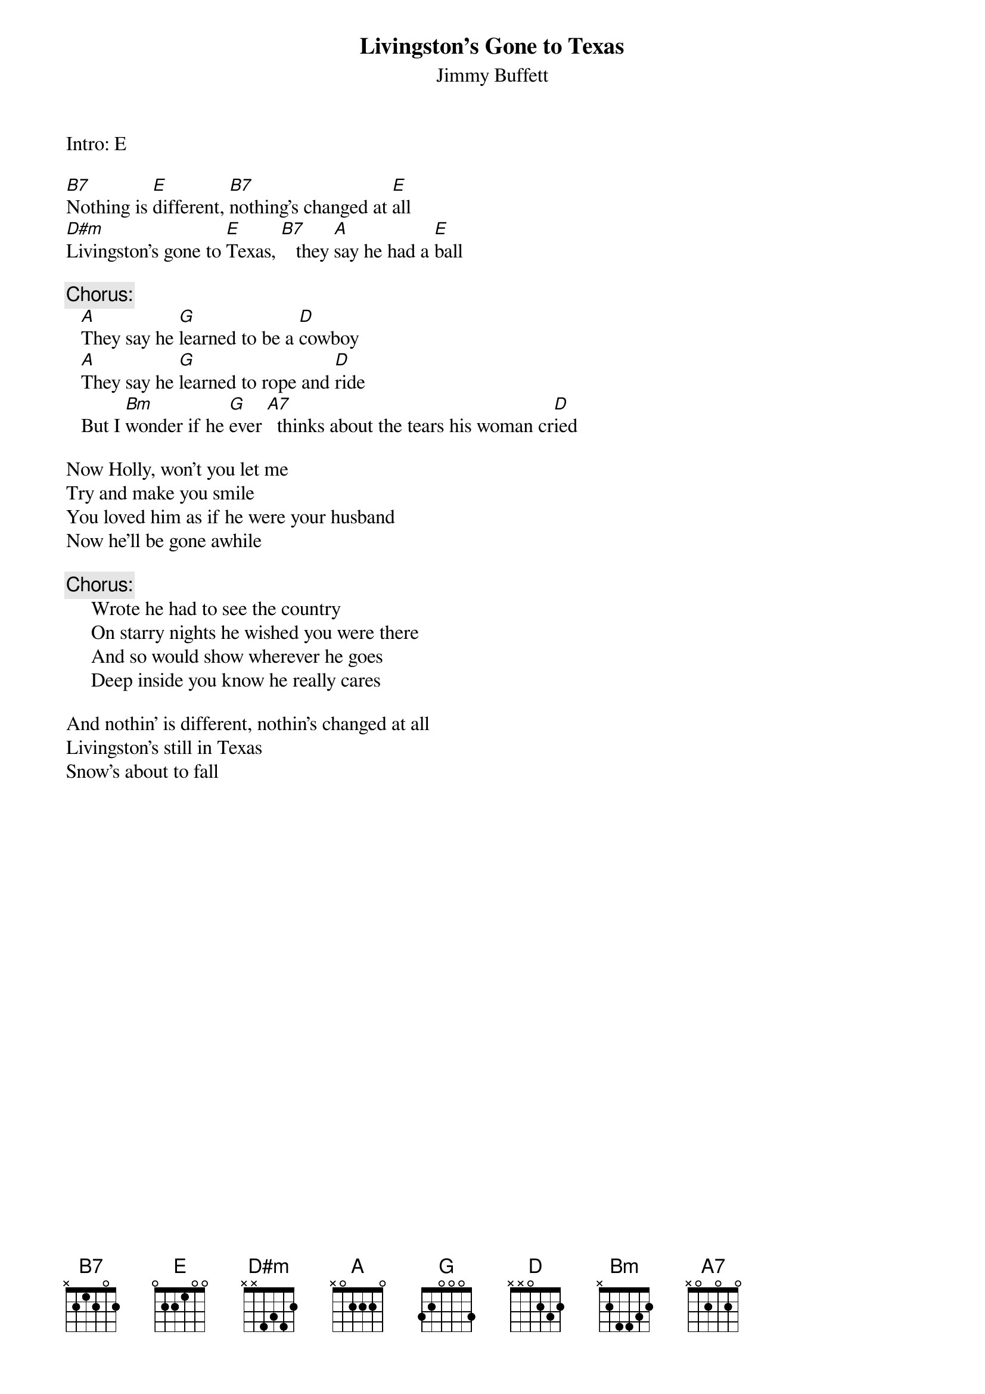 # CHORDS: (costells@guvax.georgetown.edu)
{t:Livingston's Gone to Texas}
{st:Jimmy Buffett}
{define D#m base-fret 1 frets x x 4 3 4 2}   

Intro: E

[B7]Nothing is [E]different, [B7]nothing's changed at [E]all
[D#m]Livingston's gone to [E]Texas, [B7]   they [A]say he had a [E]ball

{c:Chorus:}
   [A]They say he [G]learned to be a [D]cowboy
   [A]They say he [G]learned to rope and [D]ride
   But I [Bm]wonder if he [G]ever [A7]  thinks about the tears his woman cr[D]ied

Now Holly, won't you let me
Try and make you smile
You loved him as if he were your husband
Now he'll be gone awhile

{c:Chorus:}
     Wrote he had to see the country
     On starry nights he wished you were there
     And so would show wherever he goes
     Deep inside you know he really cares

And nothin' is different, nothin's changed at all
Livingston's still in Texas
Snow's about to fall


